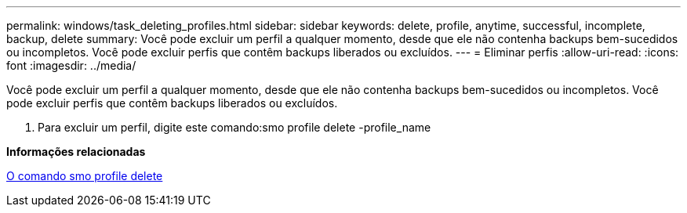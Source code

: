 ---
permalink: windows/task_deleting_profiles.html 
sidebar: sidebar 
keywords: delete, profile, anytime, successful, incomplete, backup, delete 
summary: Você pode excluir um perfil a qualquer momento, desde que ele não contenha backups bem-sucedidos ou incompletos. Você pode excluir perfis que contêm backups liberados ou excluídos. 
---
= Eliminar perfis
:allow-uri-read: 
:icons: font
:imagesdir: ../media/


[role="lead"]
Você pode excluir um perfil a qualquer momento, desde que ele não contenha backups bem-sucedidos ou incompletos. Você pode excluir perfis que contêm backups liberados ou excluídos.

. Para excluir um perfil, digite este comando:smo profile delete -profile_name


*Informações relacionadas*

xref:reference_the_smosmsapprofile_delete_command.adoc[O comando smo profile delete]
